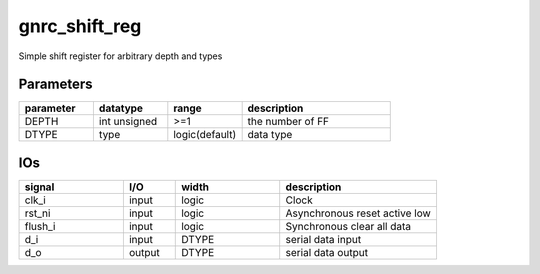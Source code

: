 gnrc_shift_reg
------------------------------------------------
Simple shift register for arbitrary depth and types


Parameters
````````````````````````````````````````````````


.. csv-table::
 :header: "parameter", "datatype", "range", "description"
 :widths: 2, 2, 2, 4
 
 "DEPTH", "int unsigned", ">=1", "the number of FF"
 "DTYPE", "type", "logic(default)", "data type"
 


IOs
````````````````````````````````````````````````

.. csv-table::
 :header: "signal", "I/O", "width", "description"
 :widths: 2, 1, 2, 3
   
 "clk_i", "input", "logic", "Clock"
 "rst_ni", "input", "logic", "Asynchronous reset active low"
 "flush_i", "input", "logic", "Synchronous clear all data"
 "d_i", "input", "DTYPE", "serial data input"
 "d_o", "output", "DTYPE", "serial data output"
 


